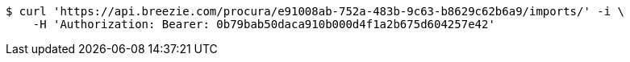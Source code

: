 [source,bash]
----
$ curl 'https://api.breezie.com/procura/e91008ab-752a-483b-9c63-b8629c62b6a9/imports/' -i \
    -H 'Authorization: Bearer: 0b79bab50daca910b000d4f1a2b675d604257e42'
----
